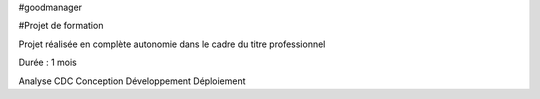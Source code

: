 #goodmanager

#Projet de formation

Projet réalisée en complète autonomie dans le cadre du titre professionnel

Durée : 1 mois

Analyse
CDC
Conception
Développement
Déploiement
